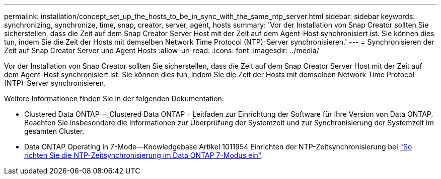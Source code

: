 ---
permalink: installation/concept_set_up_the_hosts_to_be_in_sync_with_the_same_ntp_server.html 
sidebar: sidebar 
keywords: synchronizing, synchronize, time, snap, creator, server, agent, hosts 
summary: 'Vor der Installation von Snap Creator sollten Sie sicherstellen, dass die Zeit auf dem Snap Creator Server Host mit der Zeit auf dem Agent-Host synchronisiert ist. Sie können dies tun, indem Sie die Zeit der Hosts mit demselben Network Time Protocol (NTP)-Server synchronisieren.' 
---
= Synchronisieren der Zeit auf Snap Creator Server und Agent Hosts
:allow-uri-read: 
:icons: font
:imagesdir: ../media/


[role="lead"]
Vor der Installation von Snap Creator sollten Sie sicherstellen, dass die Zeit auf dem Snap Creator Server Host mit der Zeit auf dem Agent-Host synchronisiert ist. Sie können dies tun, indem Sie die Zeit der Hosts mit demselben Network Time Protocol (NTP)-Server synchronisieren.

Weitere Informationen finden Sie in der folgenden Dokumentation:

* Clustered Data ONTAP--_Clustered Data ONTAP – Leitfaden zur Einrichtung der Software für Ihre Version von Data ONTAP. Beachten Sie insbesondere die Informationen zur Überprüfung der Systemzeit und zur Synchronisierung der Systemzeit im gesamten Cluster.
* Data ONTAP Operating in 7-Mode--Knowledgebase Artikel 1011954 Einrichten der NTP-Zeitsynchronisierung bei link:https://kb.netapp.com/Advice_and_Troubleshooting/Data_Storage_Software/ONTAP_OS/How_to_set_up_NTP_time_synchronization_in_Data_ONTAP_7-Mode["So richten Sie die NTP-Zeitsynchronisierung im Data ONTAP 7-Modus ein"].

